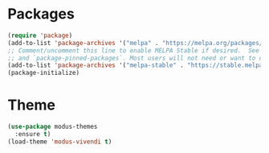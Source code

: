 * Packages
#+begin_src emacs-lisp
  (require 'package)
  (add-to-list 'package-archives '("melpa" . "https://melpa.org/packages/") t)
  ;; Comment/uncomment this line to enable MELPA Stable if desired.  See `package-archive-priorities`
  ;; and `package-pinned-packages`. Most users will not need or want to do this.
  (add-to-list 'package-archives '("melpa-stable" . "https://stable.melpa.org/packages/") t)
  (package-initialize)
#+end_src 

* Theme
#+begin_src emacs-lisp
  (use-package modus-themes
    :ensure t)
  (load-theme 'modus-vivendi t)
#+end_src

